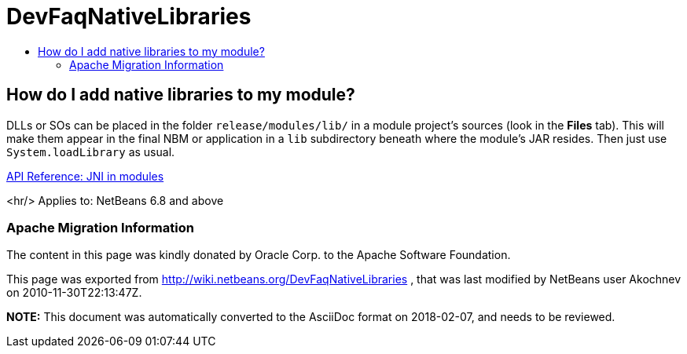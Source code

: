 // 
//     Licensed to the Apache Software Foundation (ASF) under one
//     or more contributor license agreements.  See the NOTICE file
//     distributed with this work for additional information
//     regarding copyright ownership.  The ASF licenses this file
//     to you under the Apache License, Version 2.0 (the
//     "License"); you may not use this file except in compliance
//     with the License.  You may obtain a copy of the License at
// 
//       http://www.apache.org/licenses/LICENSE-2.0
// 
//     Unless required by applicable law or agreed to in writing,
//     software distributed under the License is distributed on an
//     "AS IS" BASIS, WITHOUT WARRANTIES OR CONDITIONS OF ANY
//     KIND, either express or implied.  See the License for the
//     specific language governing permissions and limitations
//     under the License.
//

= DevFaqNativeLibraries
:jbake-type: wiki
:jbake-tags: wiki, devfaq, needsreview
:jbake-status: published
:keywords: Apache NetBeans wiki DevFaqNativeLibraries
:description: Apache NetBeans wiki DevFaqNativeLibraries
:toc: left
:toc-title:
:syntax: true

== How do I add native libraries to my module?

DLLs or SOs can be placed in the folder `release/modules/lib/` in a module project's sources (look in the *Files* tab). This will make them appear in the final NBM or application in a `lib` subdirectory beneath where the module's JAR resides. Then just use `System.loadLibrary` as usual.

link:http://bits.netbeans.org/dev/javadoc/org-openide-modules/org/openide/modules/doc-files/api.html#jni[API Reference: JNI in modules]

<hr/>
Applies to: NetBeans 6.8 and above

=== Apache Migration Information

The content in this page was kindly donated by Oracle Corp. to the
Apache Software Foundation.

This page was exported from link:http://wiki.netbeans.org/DevFaqNativeLibraries[http://wiki.netbeans.org/DevFaqNativeLibraries] , 
that was last modified by NetBeans user Akochnev 
on 2010-11-30T22:13:47Z.


*NOTE:* This document was automatically converted to the AsciiDoc format on 2018-02-07, and needs to be reviewed.
